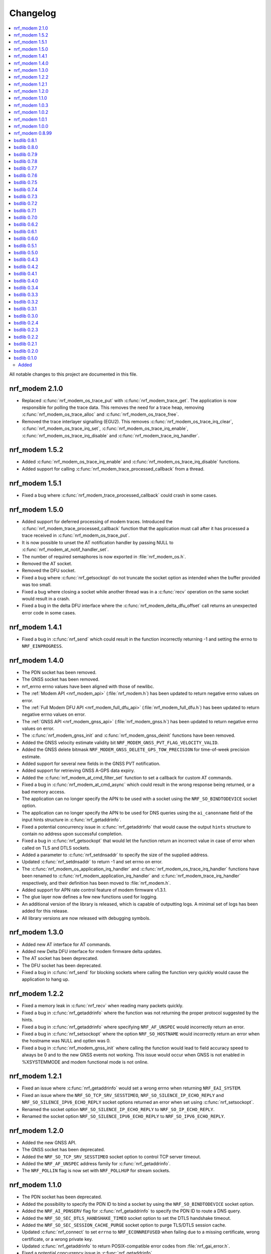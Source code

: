 .. _nrf_modem_changelog:

Changelog
#########

.. contents::
   :local:
   :depth: 2

All notable changes to this project are documented in this file.

nrf_modem 2.1.0
***************

* Replaced :c:func:`nrf_modem_os_trace_put` with :c:func:`nrf_modem_trace_get`. The application is now responsible for polling the trace data.
  This removes the need for a trace heap, removing :c:func:`nrf_modem_os_trace_alloc` and :c:func:`nrf_modem_os_trace_free`.
* Removed the trace interlayer signalling (EGU2).
  This removes :c:func:`nrf_modem_os_trace_irq_clear`, :c:func:`nrf_modem_os_trace_irq_set`, :c:func:`nrf_modem_os_trace_irq_enable`, :c:func:`nrf_modem_os_trace_irq_disable` and :c:func:`nrf_modem_trace_irq_handler`.

nrf_modem 1.5.2
***************

* Added :c:func:`nrf_modem_os_trace_irq_enable` and :c:func:`nrf_modem_os_trace_irq_disable` functions.
* Added support for calling :c:func:`nrf_modem_trace_processed_callback` from a thread.

nrf_modem 1.5.1
***************

* Fixed a bug where :c:func:`nrf_modem_trace_processed_callback` could crash in some cases.

nrf_modem 1.5.0
***************

* Added support for deferred processing of modem traces.
  Introduced the :c:func:`nrf_modem_trace_processed_callback` function that the application must call after it has processed a trace received in :c:func:`nrf_modem_os_trace_put`.
* It is now possible to unset the AT notification handler by passing NULL to :c:func:`nrf_modem_at_notif_handler_set`.
* The number of required semaphores is now exported in :file:`nrf_modem_os.h`.
* Removed the AT socket.
* Removed the DFU socket.
* Fixed a bug where :c:func:`nrf_getsockopt` do not truncate the socket option as intended when the buffer provided was too small.
* Fixed a bug where closing a socket while another thread was in a :c:func:`recv` operation on the same socket would result in a crash.
* Fixed a bug in the delta DFU interface where the :c:func:`nrf_modem_delta_dfu_offset` call returns an unexpected error code in some cases.

nrf_modem 1.4.1
***************

* Fixed a bug in :c:func:`nrf_send` which could result in the function incorrectly returning -1 and setting the errno to ``NRF_EINPROGRESS``.

nrf_modem 1.4.0
***************

* The PDN socket has been removed.
* The GNSS socket has been removed.
* nrf_errno errno values have been aligned with those of newlibc.
* The :ref:`Modem API <nrf_modem_api>` (:file:`nrf_modem.h`) has been updated to return negative errno values on error.
* The :ref:`Full Modem DFU API <nrf_modem_full_dfu_api>` (:file:`nrf_modem_full_dfu.h`) has been updated to return negative errno values on error.
* The :ref:`GNSS API <nrf_modem_gnss_api>` (:file:`nrf_modem_gnss.h`) has been updated to return negative errno values on error.
* The :c:func:`nrf_modem_gnss_init` and :c:func:`nrf_modem_gnss_deinit` functions have been removed.
* Added the GNSS velocity estimate validity bit ``NRF_MODEM_GNSS_PVT_FLAG_VELOCITY_VALID``.
* Added the GNSS delete bitmask ``NRF_MODEM_GNSS_DELETE_GPS_TOW_PRECISION`` for time-of-week precision estimate.
* Added support for several new fields in the GNSS PVT notification.
* Added support for retrieving GNSS A-GPS data expiry.
* Added the :c:func:`nrf_modem_at_cmd_filter_set` function to set a callback for custom AT commands.
* Fixed a bug in :c:func:`nrf_modem_at_cmd_async` which could result in the wrong response being returned, or a bad memory access.
* The application can no longer specify the APN to be used with a socket using the ``NRF_SO_BINDTODEVICE`` socket option.
* The application can no longer specify the APN to be used for DNS queries using the ``ai_canonname`` field of the input hints structure in :c:func:`nrf_getaddrinfo`.
* Fixed a potential concurrency issue in :c:func:`nrf_getaddrinfo` that would cause the output ``hints`` structure to contain no address upon successful completion.
* Fixed a bug in :c:func:`nrf_getsockopt` that would let the function return an incorrect value in case of error when called on TLS and DTLS sockets.
* Added a parameter to :c:func:`nrf_setdnsaddr` to specify the size of the supplied address.
* Updated :c:func:`nrf_setdnsaddr` to return -1 and set errno on error.
* The :c:func:`nrf_modem_os_application_irq_handler` and :c:func:`nrf_modem_os_trace_irq_handler` functions have been renamed to :c:func:`nrf_modem_application_irq_handler` and :c:func:`nrf_modem_trace_irq_handler` respectively, and their definition has been moved to :file:`nrf_modem.h`.
* Added support for APN rate control feature of modem firmware v1.3.1.
* The glue layer now defines a few new functions used for logging.
* An additional version of the library is released, which is capable of outputting logs. A minimal set of logs has been added for this release.
* All library versions are now released with debugging symbols.

nrf_modem 1.3.0
***************

* Added new AT interface for AT commands.
* Added new Delta DFU interface for modem firmware delta updates.
* The AT socket has been deprecated.
* The DFU socket has been deprecated.
* Fixed a bug in :c:func:`nrf_send` for blocking sockets where calling the function very quickly would cause the application to hang up.

nrf_modem 1.2.2
***************

* Fixed a memory leak in :c:func:`nrf_recv` when reading many packets quickly.
* Fixed a bug in :c:func:`nrf_getaddrinfo` where the function was not returning the proper protocol suggested by the hints.
* Fixed a bug in :c:func:`nrf_getaddrinfo` where specifying ``NRF_AF_UNSPEC`` would incorrectly return an error.
* Fixed a bug in :c:func:`nrf_setsockopt` where the option ``NRF_SO_HOSTNAME`` would incorrectly return an error when the hostname was NULL and optlen was 0.
* Fixed a bug in :c:func:`nrf_modem_gnss_init` where calling the function would lead to field accuracy speed to always be 0 and to the new GNSS events not working.
  This issue would occur when GNSS is not enabled in %XSYSTEMMODE and modem functional mode is not online.

nrf_modem 1.2.1
***************

* Fixed an issue where :c:func:`nrf_getaddrinfo` would set a wrong errno when returning ``NRF_EAI_SYSTEM``.
* Fixed an issue where the ``NRF_SO_TCP_SRV_SESSTIMEO``, ``NRF_SO_SILENCE_IP_ECHO_REPLY`` and ``NRF_SO_SILENCE_IPV6_ECHO_REPLY`` socket options returned an error when set using :c:func:`nrf_setsockopt`.
* Renamed the socket option ``NRF_SO_SILENCE_IP_ECHO_REPLY`` to ``NRF_SO_IP_ECHO_REPLY``.
* Renamed the socket option ``NRF_SO_SILENCE_IPV6_ECHO_REPLY`` to ``NRF_SO_IPV6_ECHO_REPLY``.

nrf_modem 1.2.0
***************

* Added the new GNSS API.
* The GNSS socket has been deprecated.
* Added the ``NRF_SO_TCP_SRV_SESSTIMEO`` socket option to control TCP server timeout.
* Added the ``NRF_AF_UNSPEC`` address family for :c:func:`nrf_getaddrinfo`.
* The ``NRF_POLLIN`` flag is now set with ``NRF_POLLHUP`` for stream sockets.

nrf_modem 1.1.0
***************

* The PDN socket has been deprecated.
* Added the possibility to specify the PDN ID to bind a socket by using the ``NRF_SO_BINDTODEVICE`` socket option.
* Added the ``NRF_AI_PDNSERV`` flag for :c:func:`nrf_getaddrinfo` to specify the PDN ID to route a DNS query.
* Added the ``NRF_SO_SEC_DTLS_HANDSHAKE_TIMEO`` socket option to set the DTLS handshake timeout.
* Added the ``NRF_SO_SEC_SESSION_CACHE_PURGE`` socket option to purge TLS/DTLS session cache.
* Updated :c:func:`nrf_connect` to set ``errno`` to ``NRF_ECONNREFUSED`` when failing due to a missing certificate, wrong certificate, or a wrong private key.
* Updated :c:func:`nrf_getaddrinfo` to return POSIX-compatible error codes from :file:`nrf_gai_error.h`.
* Fixed a potential concurrency issue in :c:func:`nrf_getaddrinfo`.
* Fixed the :c:func:`nrf_poll` behavior when ``fd`` is less than zero.
* Fixed the :c:func:`nrf_poll` behavior when ``nfds`` is zero.

nrf_modem 1.0.3
***************

* Fixed an issue (introduced in version 1.0.2) where :c:func:`nrf_recv` did not return as soon as the data became available on the socket.
* Fixed an issue (introduced in version 1.0.2) where :c:func:`nrf_send` did not correctly report the amount of data sent for TLS and DTLS sockets.

nrf_modem 1.0.2
***************

* Implemented RAI (Release Assistance Indication) support in Modem library.
* Fixed an issue that leads to the reporting of both ``NRF_POLLIN`` and ``NRF_POLLHUP`` by :c:func:`nrf_poll` when a connection is closed by the peer.
* Fixed an issue where a :c:func:`nrf_recv` call on a non-blocking socket would not always behave correctly when the ``NRF_MSG_WAITALL`` flag or the ``NRF_MSG_DONTWAIT`` flag was used.
* Fixed an issue where a blocking :c:func:`nrf_send` could return before sending all the data in some cases.
* Reduced the Heap memory usage in :c:func:`nrf_recv` by 20 percent when using IPv4.
* :c:func:`nrf_listen` on a connected socket will now correctly set errno to ``NRF_EINVAL``, instead of ``NRF_EBADF``.
* :c:func:`nrf_accept` on a non-listening socket will now correctly set errno to ``NRF_EINVAL``, instead of ``NRF_EBADF``.
* Added support for binding RAW sockets to PDNs.

nrf_modem 1.0.1
***************

* Reverted the :c:func:`nrf_getaddrinfo` function behavior to be the same as in v0.8.99, since the LwM2M carrier library is not compatible with the newly introduced POSIX errors codes yet.
* Removed the :file:`nrf_gai_error.h` header.

nrf_modem 1.0.0
***************

* Added support for full modem firmware updates.
* Added support for configuring the size and location of the shared memory area.
* Switched to an external memory allocator that is provided by the glue.
* Added a macro to retrieve the library version.
* Added a function to retrieve the library build version.
* Updated to return POSIX error codes in :c:func:`nrf_getaddrinfo`.
* Fixed an issue where :c:func:`nrf_poll` would incorrectly report ``NRF_POLLERR``.
* Fixed an issue where :c:func:`nrf_getsockopt` called with ``NRF_SO_PDN_STATE`` would incorrectly set errno.
* Fixed an issue where disabling the trace output causes the modem to crash in some situations.

nrf_modem 0.8.99
****************

* Renamed from bsdlib to Modem library (nrf_modem).
* Enabled size optimizations and reduced FLASH footprint.

bsdlib 0.8.1
************

* Fixed compatibility issue with SES.
* Fixed an issue with a strcmp in the PDN socket that might compare to long strings in some cases.

bsdlib 0.8.0
************

* Fixed the issue with stalled TLS handshake.
* Fixed the issue with TLS connection where :c:func:`nrf_connect` hangs.
* Fixed the issue of :c:func:`nrf_sendto` timeout not working in some cases.
* Updated the documentation to reflect that NRF_SO_CHIPER_IN_USE is not currently supported.
* Fixed the issue of missing AT socket and POLLIN events.
* Added support for PDN authentication parameters.
* Added flushing of the GNSS socket queue if the stop command is issued.
* Added support for GPS low accuracy use case.

bsdlib 0.7.9
************

* Fixed an issue introduced with the TLS server support that made :c:func:`nrf_connect` hang forever.

bsdlib 0.7.8
************

* Fixed the issue where the modem communication would not work after a shutdown-init sequence.
* Added TLS server support


bsdlib 0.7.7
************

* Fixed a bug in bsd_init() (introduced in the version 0.7.5) that caused the library to be in an inconsistent state when updating the modem firmware.

bsdlib 0.7.6
************

* Added bsdlib support for ``TLS_CIPHERSUITE_LIST``.
  getsockopt() lists the supported cipher suites and setsockopt() selects a supported cipher suite.
* Support for sending packets sized more than 2048 bytes in TLS socket.

bsdlib 0.7.5
************

* Updated bsd_shutdown() to perform a proper shutdown of the modem and the library.
* Updated bsd_init() to properly support multiple initializations of the modem and the library.

bsdlib 0.7.4
************

* New socket options added:``SILENCE_ALL``, ``SILENCE_IP_ECHO_REPLY``, ``SILENCE_IPV6_ECHO_REPLY`` and ``REUSEADDR``
* Fix to fidoless trace disable

bsdlib 0.7.3
************

* Aligned the naming of ``nrf_pollfd`` structure elements with ``pollfd``.
* Fixed IP socket state after accept() function call.

bsdlib 0.7.2
************

* Added support in bsd_init() to disable fidoless traces and define the memory location and amount reserved for bsdlib.

bsdlib 0.7.1
************

* Updated GNSS documentation.
* Changing socket mode from non-blocking to blocking when there is a pending connection will now give an error.
* Fixed an issue where FOTA would hang after reboot.

bsdlib 0.7.0
************

* Major rewrite of the lower transport layer to fix an issue where packages were lost in a high bandwidth application.
* Added support for GPS priority setting to give the GPS module priority over LTE to generate a fix.
* Added parameter checking and only return -1 on error for the PDN set socket option function.
* Added support for send timeout on TCP, UDP (including secure sockets), and AT sockets.
* Added support for MSG_TRUNC on AT, GNSS, TCP, and UDP sockets.
* Allocating more sockets than available will now return ENOBUFS instead of ENOMEM.
* Delete mask can now be applied in stopped mode, without the need to transition to started mode first.
* ``ai_canonname`` in the ``addrinfo`` structure is now properly allocated and null-terminated.
* Fixed a bug where bsdlib_shutdown() did not work correctly.
* PDN is now disconnected properly if :c:func:`nrf_connect` fails.
* Fixed a bug in the GPS socket driver where it would try to free the same memory twice.
* Fixed a bug where TCP/IP session would hang when the transfer is completed.
* Fixed various GNSS documentation issues.

bsdlib 0.6.2
************

* TLS session cache is now disabled by default due to missing support in modem firmware version 1.1.1 and older.
* When passing an address, the function sendto() now sets the errno to ``NRF_EISCONN`` instead of``NRF_EINVAL`` if the socket type is ``NRF_SOCK_STREAM``.
* Calling connect() on an already connected socket now properly returns ``NRF_EISCONN`` instead of ``NRF_EBADF``.
* Sockets with family ``NRF_AF_LTE`` must now be created with type ``NRF_SOCK_DGRAM``.
* Setting the timeout in recv() to a larger than the maximum supported value now properly returns ``NRF_EDOM`` instead of ``NRF_EINVAL``.
* Fixed an overflow in timeout computation.
* Operations on sockets that do not match the socket family now return ``NRF_EAFNOSUPPORT`` instead of ``NRF_EINVAL``.
* Creating a socket when no sockets are available now returns ``NRF_ENOBUFS`` instead of ``NRF_ENOMEM``.
* Improved validation of family, type, and protocol arguments in socket().
* Improved validation of supported flags on send() and recv() for protocols.

bsdlib 0.6.1
************

* Implemented TLS host name verification.
* Implemented TLS session caching, enabled by default.
* Added the :c:func:`nrf_setdnsaddr` function to set the secondary DNS address.
* Removed unused ``BSD_MAX_IP_SOCKET_COUNT`` and ``BSD_MAX_AT_SOCKET_COUNT`` macros.
* Fixed a bug that prevented the application from detecting AGPS notifications.
* Fixed a bug where the application could not allocate the 8th socket.

bsdlib 0.6.0
************

* Removed the ``nrf_inbuilt_key`` API.
  From now on, the application is responsible for provisioning keys using the AT command **%CMNG**.
* Removed the ``nrf_apn_class`` API.
  From now on, the application is responsible for handling the Access Point Name (APN) class.
* Removed the crypto dependency towards ``nrf_oberon`` from the library.
  The library does not need any special cryptography functions anymore, because the application is now responsible for signing AT commands.

bsdlib 0.5.1
************

* Fixed internal memory issue in GNSS, which lead to crash when running for hours.

bsdlib 0.5.0
************

* bsd_irrecoverable_handler() has been removed.
  The application no longer needs to implement it to receive errors during initialization, which are instead reported through bsd_init().
* bsd_shutdown() now returns an integer.
* Added RAW socket support.
* Added missing AGPS data models.
* Added APGS notification support.
* Fixed an issue where AGPS data could not be written when the GPS socket was in stopped state.
* Fixed a memory leak in GPS socket.


bsdlib 0.4.3
************

Updated the library with the following changes:

* Added support for signaling if a peer sends larger TLS fragments than receive buffers can handle.
  If this scenario is triggered, ``NRF_ENOBUFS`` is reported in recv().
  The link is also disconnected on TLS level by issuing an ``Encryption Alert``, and TCP is reset from the device side.
  Subsequent calls to send() or recv() report ``NRF_ENOTCONN``.
  The feature will be supported in an upcoming modem firmware version.
* Resolved an issue where sending large TLS messages very close to each other in time would result in a blocking send() that did not return.

bsdlib 0.4.2
************

* Reduced ROM footprint.
* Miscellaneous improvements to PDN sockets.
* Fixed an issue when linking with mbedTLS.


bsdlib 0.4.1
************

Updated the library with the following changes:

* Added socket option ``NRF_SO_PDN_CONTEXT_ID`` for PDN protocol sockets to retrieve the Context ID of the created PDN.
* Added socket option ``NRF_SO_PDN_STATE`` for PDN protocol socket to check the active state of the PDN.
* Fixed a TCP stream empty packet indication when a blocking receive got the peer closed notification while waiting for data to arrive.
* Fixed an issue where IP sockets did not propagate a fine-grained error reason, and all disconnect events resulted in ``NRF_ENOTCONN``.
  Now the error reasons could be one of the following: ``NRF_ENOTCONN``, ``NRF_ECONNRESET``, ``NRF_ENETDOWN``, ``NRF_ENETUNREACH``.
* Fixed an issue with a blocking send() operation on IP sockets that was not really blocking but returning immediately in case of insufficient memory to perform the operation.
  The new behavior is that blocking sockets will block until the message is sent.
  Also, because of internal limitations, a non-blocking socket might block for a short while until shortage of memory has been detected internally, and then return with errno set to ``NRF_EAGAIN``.
* Corrected errno that is set by send() from ``NRF_ENOMEM`` to ``NRF_EMSGSIZE`` in case of attempts on sending larger messages than supported by the library.
* Added a define ``BSD_IP_MAX_MESSAGE_SIZE`` in :file:`bsd_limits.h` to hint what size is used to report ``NRF_EMSGSIZE`` in the updated send() function.
* Fixed an issue with nrf_inbuilt_key_read() not respecting the ``p_buffer_len`` input parameter, making it possible for the library to write out-of-bounds on the buffer provided.


bsdlib 0.4.0
************

* Added AGPS support to GNSS socket driver.
* Added support for GNSS power save modes.
* Added support for deleting stored GPS data.
* Changed NRF_CONFIG_NMEA* define names to NRF_GNSS_NMEA* for alignment.


bsdlib 0.3.4
************

Updated library with various changes:

* Improved error handling when running out of memory.
* Modified :c:func:`nrf_inbuilt_key_exists` so that it does not return an error if a key does not exist. `p_exists` will be updated correctly in this case.
* Fixed a memory leak in nrf_inbuilt_key_exists() on error.

bsdlib 0.3.3
************

Updated library with various changes:

* Bug fix internal to the library solving issue with unresponsive sockets.

bsdlib 0.3.2
************

Updated library with various changes:

* Changed socket option ``NRF_SO_RCVTIMEO`` to use nrf_timeval struct instead of uint32_t.
* Improved the PDN socket close (``NRF_PROTO_PDN``) function.
* Added new errno values ``NRF_ENOEXEC``, ``NRF_ENOSPC``, and ``NRF_ENETRESET``.
* Added a return value on bsd_init() to indicate MODEM_DFU result codes or initialization result.
* Corrected GNSS struct :c:type:`nrf_gnss_datetime_t` to use correct size on the ms member.
* Updated modem DFU interface.
* Improved error reporting on network or connection loss.
* Corrected the value of ``NRF_POLLNVAL``.
* Improved TCP peer stream closed notification and empty packet indication.

bsdlib 0.3.1
************

Updated library with various changes:

* Corrected GNSS API to not fault if not read fast enough.
* Improved length reporting on GNSS NMEA strings to report length until zero-termination.
* Improved closing of GNSS socket. If closed, it will now also stop the GNSS from running.
* Corrected bitmask value of NRF_GNSS_SV_FLAG_UNHEALTHY.
* Added side API for APN Class management.
* Removed NRF_SO_PDN_CLASS from nrf_socket.h as it is replaced by side API for APN class management.
* Improved nrf_poll() error return on non-timeout errors to be NRF_EAGAIN, to align with standard return codes from poll().
* Added implementation of inet_pton() and inet_ntop().
* Added empty packet to indicate EOF when TCP peer has closed the connection.
* Added NRF_POLLHUP to poll() bitmask to indicate sockets that peer has closed the connection (EOF).

bsdlib 0.3.0
************

Updated library with experimental GNSS support.

bsdlib 0.2.4
************

Updated library with bug fixes:

* Fix issue of reporting NRF_POLLIN on a socket handle using nrf_poll, even if no new data has arrived.
* Fix issue of sockets not blocking on recv/recvfrom when no data is available.

bsdlib 0.2.3
************

Updated library with various changes:

* Updated library to use nrf_oberon v3.0.0.
* Updated the library to be deployed without inbuilt libc or libgcc symbols
  (-nostdlib -nodefaultlibs -nostartfiles -lnosys).
* Fixed issues with some unresolved symbols internal to the library.
* Updated API towards bsd_os_timedwait function.
  The timeout parameter is now an in and out parameter.
  The bsd_os implementation is now expected to set the remaining time left of the time-out value in return.

bsdlib 0.2.2
************

Updated library with API for setting APN name when doing getaddrinfo request.

* Providing API through nrf_getaddrinfo, ai_next to set a second hint that defines the APN name to use for getaddrinfo query.
  The hint must be using NRF_AF_LTE, NRF_SOCK_MGMT, and NRF_PROTO_PDN as family, type, and protocol.
  The APN is set through the ai_canonname field.

bsdlib 0.2.1
************

Updated library with bug fixes:

* Updated ``nrf_inbuilt_key.h`` with smaller documentation fixes.
* Bug fix in the ``nrf_inbuilt_key`` API to allow PSK and Identity to be provisioned successfully.
* Bug fix in the ``nrf_inbuilt_key`` API to allow security tags in the range of 65535 to 2147483647 to be deleted, read, and listed.
* Bug fix in proprietary trace log.

bsdlib 0.2.0
************

Updated library and header files:

* Enabled Nordic Semiconductor proprietary trace log. Increased consumption of the dedicated library RAM, indicated in bsd_platform.h.
* Resolved include of ``stdint.h`` in ``bsd.h``.

bsdlib 0.1.0
************

Initial release.

Added
=====

* Added the following BSD Socket library variants for nrf9160, for soft-float and hard-float builds:

  * ``libbsd_nrf9160_xxaa.a``
  * ``liboberon_2.0.5.a`` (dependency of libbsd)
